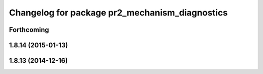 ^^^^^^^^^^^^^^^^^^^^^^^^^^^^^^^^^^^^^^^^^^^^^^^
Changelog for package pr2_mechanism_diagnostics
^^^^^^^^^^^^^^^^^^^^^^^^^^^^^^^^^^^^^^^^^^^^^^^

Forthcoming
-----------

1.8.14 (2015-01-13)
-------------------

1.8.13 (2014-12-16)
-------------------
